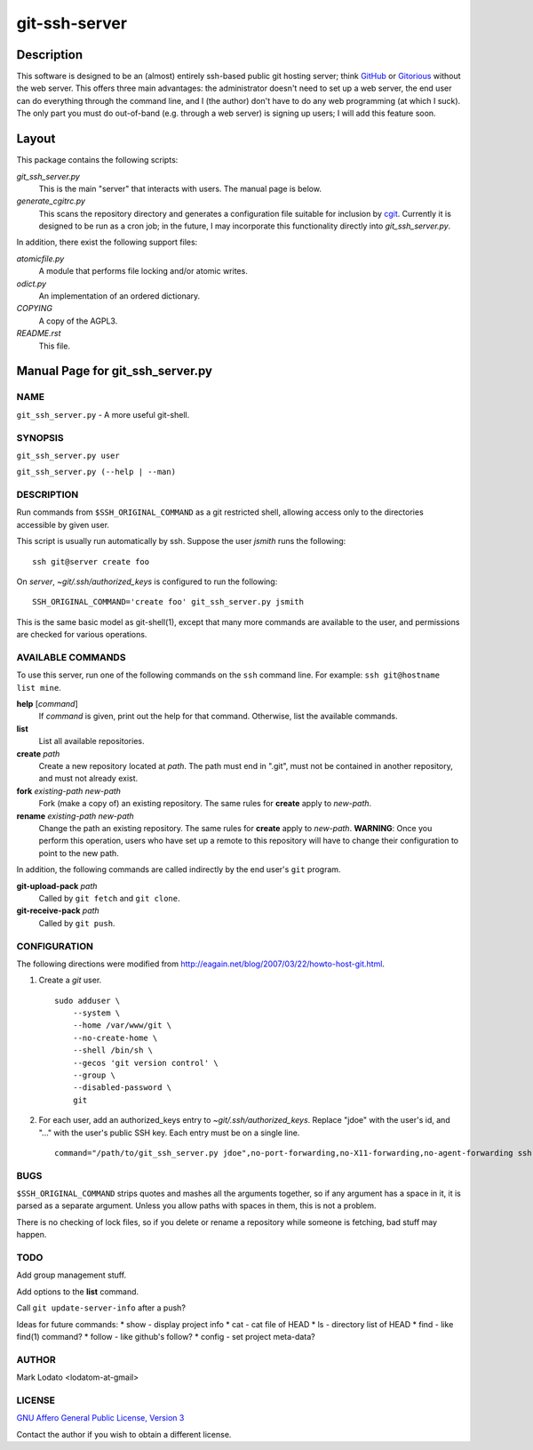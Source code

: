 .. role:: file (emphasis)

==============
git-ssh-server
==============

Description
===========


This software is designed to be an (almost) entirely ssh-based public git
hosting server; think GitHub_ or Gitorious_ without the web server.  This
offers three main advantages: the administrator doesn't need to set up a web
server, the end user can do everything through the command line, and I (the
author) don't have to do any web programming (at which I suck).  The only part
you must do out-of-band (e.g. through a web server) is signing up users; I
will add this feature soon.

.. _GitHub: http://www.github.com
.. _Gitorious: http://www.gitorious.org

Layout
======

This package contains the following scripts:

:file:`git_ssh_server.py`
    This is the main "server" that interacts with users.  The manual page is
    below.

:file:`generate_cgitrc.py`
    This scans the repository directory and generates a configuration file
    suitable for inclusion by cgit_.  Currently it is designed to be run as a
    cron job; in the future, I may incorporate this functionality directly
    into :file:`git_ssh_server.py`.

In addition, there exist the following support files:

:file:`atomicfile.py`
    A module that performs file locking and/or atomic writes.

:file:`odict.py`
    An implementation of an ordered dictionary.

:file:`COPYING`
    A copy of the AGPL3.

:file:`README.rst`
    This file.

.. _cgit: http://hjemli.net/git/cgit/


Manual Page for git_ssh_server.py
=================================

NAME
----

``git_ssh_server.py`` - A more useful git-shell.

SYNOPSIS
--------

``git_ssh_server.py user``

``git_ssh_server.py (--help | --man)``

DESCRIPTION
-----------

Run commands from ``$SSH_ORIGINAL_COMMAND`` as a git restricted shell,
allowing access only to the directories accessible by given user.

This script is usually run automatically by ssh.  Suppose the user *jsmith*
runs the following::

    ssh git@server create foo

On *server*, :file:`~git/.ssh/authorized_keys` is configured to run the
following::

    SSH_ORIGINAL_COMMAND='create foo' git_ssh_server.py jsmith

This is the same basic model as git-shell(1), except that many more commands
are available to the user, and permissions are checked for various operations.


AVAILABLE COMMANDS
------------------

To use this server, run one of the following commands on the ``ssh`` command
line.  For example: ``ssh git@hostname list mine``.

**help** [*command*]
    If *command* is given, print out the help for that command. Otherwise,
    list the available commands.

**list**
    List all available repositories.

**create** *path*
    Create a new repository located at *path*.  The path must end in ".git",
    must not be contained in another repository, and must not already exist.

**fork** *existing-path* *new-path*
    Fork (make a copy of) an existing repository.  The same rules for
    **create** apply to *new-path*.

**rename** *existing-path* *new-path*
    Change the path an existing repository.  The same rules for **create**
    apply to *new-path*.  **WARNING**: Once you perform this operation, users
    who have set up a remote to this repository will have to change their
    configuration to point to the new path.

In addition, the following commands are called indirectly by the end user's
``git`` program.

**git-upload-pack** *path*
    Called by ``git fetch`` and ``git clone``.

**git-receive-pack** *path*
    Called by ``git push``.


CONFIGURATION
-------------

The following directions were modified from
http://eagain.net/blog/2007/03/22/howto-host-git.html.

1. Create a *git* user. ::

    sudo adduser \
        --system \
        --home /var/www/git \
        --no-create-home \
        --shell /bin/sh \
        --gecos 'git version control' \
        --group \
        --disabled-password \
        git

2. For each user, add an authorized_keys entry to
   :file:`~git/.ssh/authorized_keys`.  Replace "jdoe" with the user's id, and
   "..." with the user's public SSH key.  Each entry must be on a single
   line.  ::

    command="/path/to/git_ssh_server.py jdoe",no-port-forwarding,no-X11-forwarding,no-agent-forwarding ssh-rsa ... jdoe@example.com


BUGS
----

``$SSH_ORIGINAL_COMMAND`` strips quotes and mashes all the arguments together,
so if any argument has a space in it, it is parsed as a separate argument.
Unless you allow paths with spaces in them, this is not a problem.

There is no checking of lock files, so if you delete or rename a repository
while someone is fetching, bad stuff may happen.


TODO
----

Add group management stuff.

Add options to the **list** command.

Call ``git update-server-info`` after a push?

Ideas for future commands:
* show - display project info
* cat - cat file of HEAD
* ls - directory list of HEAD
* find - like find(1) command?
* follow - like github's follow?
* config - set project meta-data?


AUTHOR
------

Mark Lodato <lodatom-at-gmail>


LICENSE
-------

`GNU Affero General Public License, Version 3`_

Contact the author if you wish to obtain a different license.


.. _GNU Affero General Public License, Version 3:
    http://www.fsf.org/licensing/licenses/agpl-3.0.html

